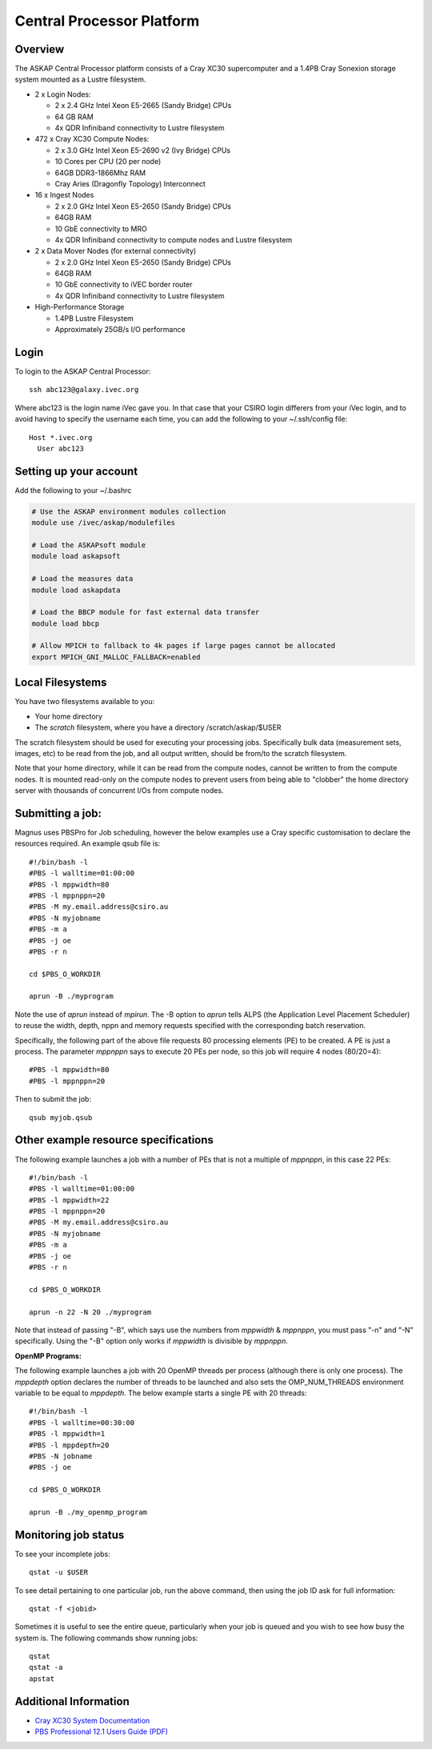 Central Processor Platform
==========================

Overview
--------

The ASKAP Central Processor platform consists of a Cray XC30 supercomputer and a 1.4PB Cray
Sonexion storage system mounted as a Lustre filesystem.

* 2 x Login Nodes:

  - 2 x 2.4 GHz Intel Xeon E5-2665 (Sandy Bridge) CPUs
  - 64 GB RAM
  - 4x QDR Infiniband connectivity to Lustre filesystem

* 472 x Cray XC30 Compute Nodes:

  - 2 x 3.0 GHz Intel Xeon E5-2690 v2 (Ivy Bridge) CPUs
  - 10 Cores per CPU (20 per node)
  - 64GB DDR3-1866Mhz RAM
  - Cray Aries (Dragonfly Topology) Interconnect

* 16 x Ingest Nodes

  - 2 x 2.0 GHz Intel Xeon E5-2650 (Sandy Bridge) CPUs
  - 64GB RAM
  - 10 GbE connectivity to MRO
  - 4x QDR Infiniband connectivity to compute nodes and Lustre filesystem

* 2 x Data Mover Nodes (for external connectivity)

  - 2 x 2.0 GHz Intel Xeon E5-2650 (Sandy Bridge) CPUs
  - 64GB RAM
  - 10 GbE connectivity to iVEC border router
  - 4x QDR Infiniband connectivity to Lustre filesystem

* High-Performance Storage

  - 1.4PB Lustre Filesystem
  - Approximately 25GB/s I/O performance


Login
------
To login to the ASKAP Central Processor::

   ssh abc123@galaxy.ivec.org

Where abc123 is the login name iVec gave you. In that case that your CSIRO login differers
from your iVec login, and to avoid having to specify the username each time, you can add
the following to your ~/.ssh/config file::

   Host *.ivec.org
     User abc123

Setting up your account
-------------------------
Add the following to your ~/.bashrc

.. code-block:: bash

    # Use the ASKAP environment modules collection
    module use /ivec/askap/modulefiles

    # Load the ASKAPsoft module
    module load askapsoft

    # Load the measures data
    module load askapdata

    # Load the BBCP module for fast external data transfer
    module load bbcp

    # Allow MPICH to fallback to 4k pages if large pages cannot be allocated
    export MPICH_GNI_MALLOC_FALLBACK=enabled

Local Filesystems
-----------------

You have two filesystems available to you:

* Your home directory
* The *scratch* filesystem, where you have a directory /scratch/askap/$USER

The scratch filesystem should be used for executing your processing jobs. Specifically
bulk data (measurement sets, images, etc) to be read from the job, and all output written,
should be from/to the scratch filesystem.

Note that your home directory, while it can be read from the compute nodes, cannot be
written to from the compute nodes. It is mounted read-only on the compute nodes to prevent
users from being able to "clobber" the home directory server with thousands of concurrent I/Os
from compute nodes.

Submitting a job:
-----------------

Magnus uses PBSPro for Job scheduling, however the below examples use a Cray specific
customisation to declare the resources required. An example qsub file is::

    #!/bin/bash -l
    #PBS -l walltime=01:00:00
    #PBS -l mppwidth=80
    #PBS -l mppnppn=20
    #PBS -M my.email.address@csiro.au
    #PBS -N myjobname
    #PBS -m a
    #PBS -j oe
    #PBS -r n

    cd $PBS_O_WORKDIR

    aprun -B ./myprogram

Note the use of *aprun* instead of *mpirun*. The -B option to *aprun* tells ALPS (the
Application Level Placement Scheduler) to reuse the width, depth, nppn and memory requests
specified with the corresponding batch reservation.

Specifically, the following part of the above file requests 80 processing elements (PE) to
be created. A PE is just a process. The parameter *mppnppn* says to execute 20 PEs per node,
so this job will require 4 nodes (80/20=4)::

    #PBS -l mppwidth=80
    #PBS -l mppnppn=20

Then to submit the job::

    qsub myjob.qsub


Other example resource specifications
-------------------------------------

The following example launches a job with a number of PEs that is not a multiple of *mppnppn*,
in this case 22 PEs::

    #!/bin/bash -l
    #PBS -l walltime=01:00:00
    #PBS -l mppwidth=22
    #PBS -l mppnppn=20
    #PBS -M my.email.address@csiro.au
    #PBS -N myjobname
    #PBS -m a
    #PBS -j oe
    #PBS -r n

    cd $PBS_O_WORKDIR

    aprun -n 22 -N 20 ./myprogram

Note that instead of passing "-B", which says use the numbers from *mppwidth* & *mppnppn*, you must pass
"-n" and "-N" specifically. Using the "-B" option only works if *mppwidth* is divisible by *mppnppn*.

**OpenMP Programs:**

The following example launches a job with 20 OpenMP threads per process (although there is only
one process). The *mppdepth* option declares the number of threads to be launched and also sets
the OMP_NUM_THREADS environment variable to be equal to *mppdepth*. The below example starts a
single PE with 20 threads::

    #!/bin/bash -l
    #PBS -l walltime=00:30:00
    #PBS -l mppwidth=1
    #PBS -l mppdepth=20
    #PBS -N jobname
    #PBS -j oe

    cd $PBS_O_WORKDIR

    aprun -B ./my_openmp_program


Monitoring job status
---------------------

To see your incomplete jobs::

    qstat -u $USER

To see detail pertaining to one particular job, run the above command, then using the job ID ask
for full information::

    qstat -f <jobid>

Sometimes it is useful to see the entire queue, particularly when your job is queued and you wish
to see how busy the system is. The following commands show running jobs::

    qstat 
    qstat -a
    apstat

Additional Information
----------------------

* `Cray XC30 System Documentation <http://docs.cray.com/cgi-bin/craydoc.cgi?mode=SiteMap;f=xc_sitemap>`_
* `PBS Professional 12.1 Users Guide (PDF) <http://resources.altair.com/pbs/documentation/support/PBSProUserGuide12.1.pdf>`_
